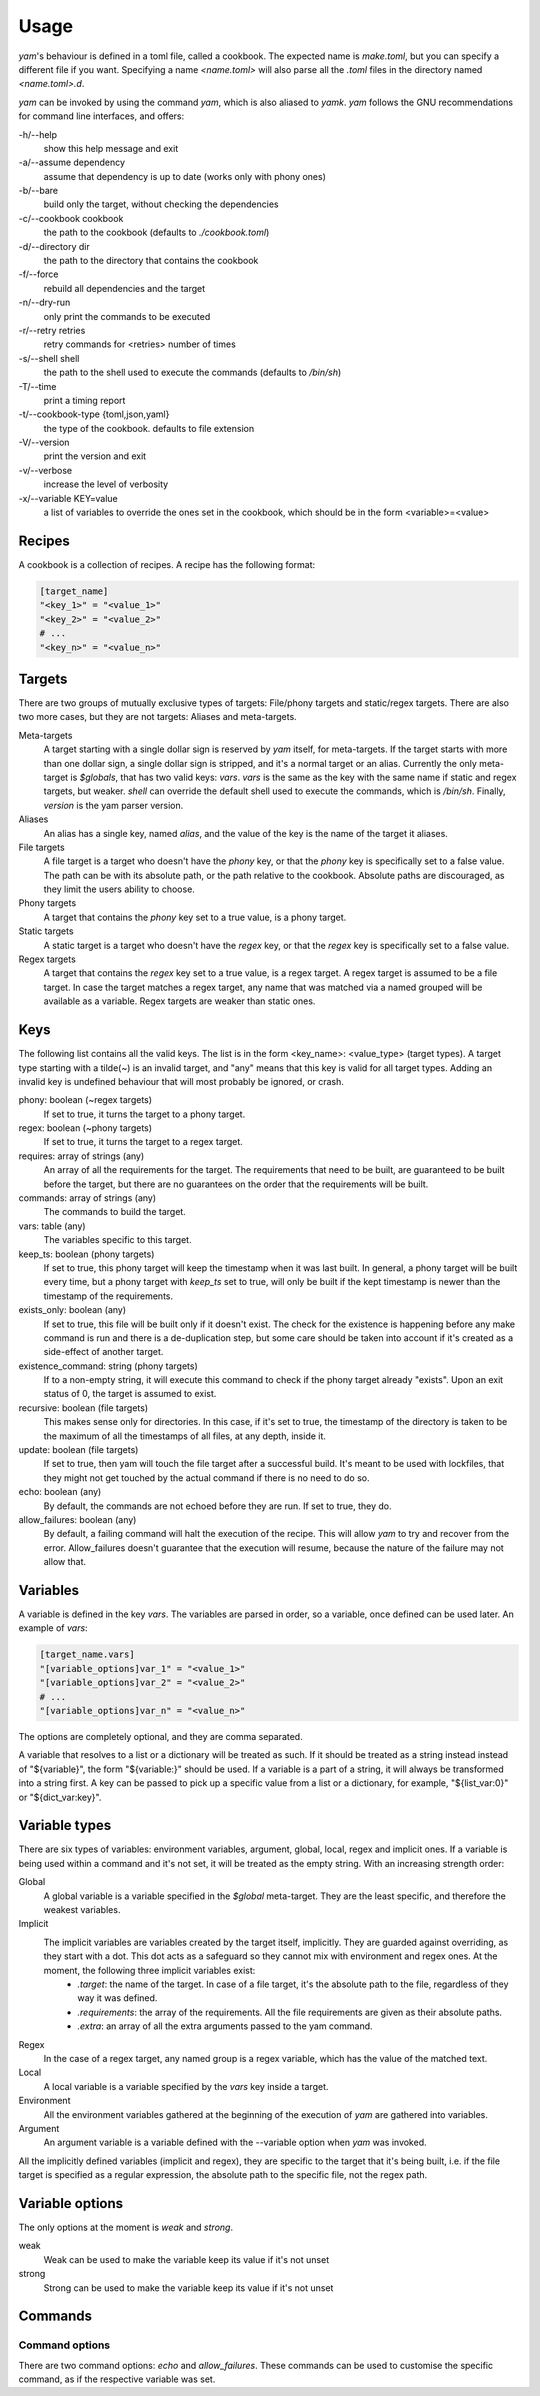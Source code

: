=====
Usage
=====

*yam*'s behaviour is defined in a toml file, called a cookbook. The expected name is *make.toml*, but you can specify a different file if you want. Specifying a name *<name.toml>* will also parse all the *.toml* files in the directory named *<name.toml>.d*.


*yam* can be invoked by using the command *yam*, which is also aliased to *yamk*. *yam* follows the GNU recommendations for command line interfaces, and offers:

-h/--help
    show this help message and exit
-a/--assume        dependency
    assume that dependency is up to date (works only with phony ones)
-b/--bare
    build only the target, without checking the dependencies
-c/--cookbook      cookbook
    the path to the cookbook (defaults to *./cookbook.toml*)
-d/--directory     dir
    the path to the directory that contains the cookbook
-f/--force
    rebuild all dependencies and the target
-n/--dry-run
    only print the commands to be executed
-r/--retry retries
    retry commands for <retries> number of times
-s/--shell         shell
    the path to the shell used to execute the commands (defaults to */bin/sh*)
-T/--time
    print a timing report
-t/--cookbook-type {toml,json,yaml}
    the type of the cookbook. defaults to file extension
-V/--version
    print the version and exit
-v/--verbose
    increase the level of verbosity
-x/--variable      KEY=value
    a list of variables to override the ones set in the cookbook, which should be in the form <variable>=<value>


Recipes
-------

A cookbook is a collection of recipes. A recipe has the following format:

.. code-block:: toml

    [target_name]
    "<key_1>" = "<value_1>"
    "<key_2>" = "<value_2>"
    # ...
    "<key_n>" = "<value_n>"


Targets
-------

There are two groups of mutually exclusive types of targets: File/phony targets and static/regex targets. There are also two more cases, but they are not targets: Aliases and meta-targets.

Meta-targets
    A target starting with a single dollar sign is reserved by *yam* itself, for meta-targets. If the target starts with more than one dollar sign, a single dollar sign is stripped, and it's a normal target or an alias. Currently the only meta-target is *$globals*, that has two valid keys: *vars*. *vars* is the same as the key with the same name if static and regex targets, but weaker.
    *shell* can override the default shell used to execute the commands, which is */bin/sh*.
    Finally, *version* is the yam parser version.
Aliases
    An alias has a single key, named *alias*, and the value of the key is the name of the target it aliases.
File targets
    A file target is a target who doesn't have the *phony* key, or that the *phony* key is specifically set to a false value. The path can be with its absolute path, or the path relative to the cookbook. Absolute paths are discouraged, as they limit the users ability to choose.
Phony targets
    A target that contains the *phony* key set to a true value, is a phony target.
Static targets
    A static target is a target who doesn't have the *regex* key, or that the *regex* key is specifically set to a false value.
Regex targets
    A target that contains the *regex* key set to a true value, is a regex target. A regex target is assumed to be a file target. In case the target matches a regex target, any name that was matched via a named grouped will be available as a variable. Regex targets are weaker than static ones.

Keys
----

The following list contains all the valid keys. The list is in the form <key_name>: <value_type> (target types). A target type starting with a tilde(~) is an invalid target, and "any" means that this key is valid for all target types. Adding an invalid key is undefined behaviour that will most probably be ignored, or crash.

phony: boolean (~regex targets)
    If set to true, it turns the target to a phony target.
regex: boolean (~phony targets)
    If set to true, it turns the target to a regex target.
requires: array of strings (any)
    An array of all the requirements for the target. The requirements that need to be built, are guaranteed to be built before the target, but there are no guarantees on the order that the requirements will be built.
commands: array of strings (any)
    The commands to build the target.
vars: table (any)
    The variables specific to this target.
keep_ts: boolean (phony targets)
    If set to true, this phony target will keep the timestamp when it was last built. In general, a phony target will be built every time, but a phony target with *keep_ts* set to true, will only be built if the kept timestamp is newer than the timestamp of the requirements.
exists_only: boolean (any)
    If set to true, this file will be built only if it doesn't exist. The check for the existence is happening before any make command is run and there is a de-duplication step, but some care should be taken into account if it's created as a side-effect of another target.
existence_command: string (phony targets)
    If to a non-empty string, it will execute this command to check if the phony target already "exists". Upon an exit status of 0, the target is assumed to exist.
recursive: boolean (file targets)
    This makes sense only for directories. In this case, if it's set to true, the timestamp of the directory is taken to be the maximum of all the timestamps of all files, at any depth, inside it.
update: boolean (file targets)
    If set to true, then yam will touch the file target after a successful build. It's meant to be used with lockfiles, that they might not get touched by the actual command if there is no need to do so.
echo: boolean (any)
    By default, the commands are not echoed before they are run. If set to true, they do.
allow_failures: boolean (any)
    By default, a failing command will halt the execution of the recipe. This will allow *yam* to try and recover from the error. Allow_failures doesn't guarantee that the execution will resume, because the nature of the failure may not allow that.

Variables
---------

A variable is defined in the key *vars*. The variables are parsed in order, so a variable, once defined can be used later. An example of *vars*:

.. code-block:: toml

    [target_name.vars]
    "[variable_options]var_1" = "<value_1>"
    "[variable_options]var_2" = "<value_2>"
    # ...
    "[variable_options]var_n" = "<value_n>"


The options are completely optional, and they are comma separated.

A variable that resolves to a list or a dictionary will be treated as such. If it should be treated as a string instead instead of "${variable}", the form "${variable:}" should be used. If a variable is a part of a string, it will always be transformed into a string first. A key can be passed to pick up a specific value from a list or a dictionary, for example, "${list_var:0}" or "${dict_var:key}".

Variable types
--------------

There are six types of variables: environment variables, argument, global, local, regex and implicit ones. If a variable is being used within a command and it's not set, it will be treated as the empty string. With an increasing strength order:

Global
    A global variable is a variable specified in the *$global* meta-target. They are the least specific, and therefore the weakest variables.
Implicit
    The implicit variables are variables created by the target itself, implicitly. They are guarded against overriding, as they start with a dot. This dot acts as a safeguard so they cannot mix with environment and regex ones. At the moment, the following three implicit variables exist:
        * *.target*: the name of the target. In case of a file target, it's the absolute path to the file, regardless of they way it was defined.
        * *.requirements*: the array of the requirements. All the file requirements are given as their absolute paths.
        * *.extra*: an array of all the extra arguments passed to the yam command.
Regex
    In the case of a regex target, any named group is a regex variable, which has the value of the matched text.
Local
    A local variable is a variable specified by the *vars* key inside a target.
Environment
    All the environment variables gathered at the beginning of the execution of *yam* are gathered into variables.
Argument
    An argument variable is a variable defined with the --variable option when *yam* was invoked.

All the implicitly defined variables (implicit and regex), they are specific to the target that it's being built, i.e. if the file target is specified as a regular expression, the absolute path to the specific file, not the regex path.


Variable options
----------------

The only options at the moment is *weak* and *strong*.

weak
    Weak can be used to make the variable keep its value if it's not unset

strong
    Strong can be used to make the variable keep its value if it's not unset

Commands
--------

Command options
^^^^^^^^^^^^^^^

There are two command options: *echo* and *allow_failures*. These commands can be used to customise the specific command, as if the respective variable was set.
